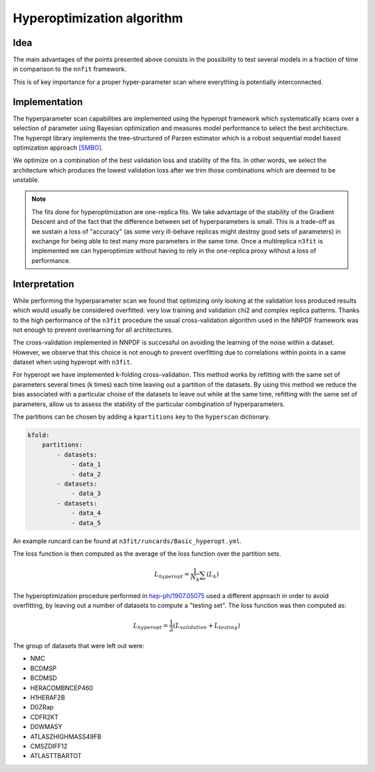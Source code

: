 ================================ 
Hyperoptimization algorithm
================================


Idea 
----

The main advantages of the points presented above consists in the possibility to test several models
in a fraction of time in comparison to the ``nnfit`` framework.

This is of key importance for a proper hyper-parameter scan where everything is potentially
interconnected.

Implementation
--------------

The hyperparameter scan capabilities are implemented using the hyperopt framework which
systematically scans over a selection of parameter using Bayesian optimization and measures model
performance to select the best architecture. The hyperopt library implements the tree-structured of
Parzen estimator which is a robust sequential model based optimization approach `[SMBO] <https://en.wikipedia.org/wiki/Hyperparameter_optimization>`_.

We optimize on a combination of the best validation loss and stability of the fits. In other words,
we select the architecture which produces the lowest validation loss after we trim those
combinations which are deemed to be unstable.

.. note:: 
    The fits done for hyperoptimization are one-replica fits. We take advantage of the
    stability of the Gradient Descent and of the fact that the difference between set of hyperparameters
    is small. This is a trade-off as we sustain a loss of "accuracy" (as some very ill-behave replicas
    might destroy good sets of parameters) in exchange for being able to test many more parameters in
    the same time. Once a multireplica ``n3fit`` is implemented we can hyperoptimize without having to
    rely in the one-replica proxy without a loss of performance.


Interpretation 
--------------

While performing the hyperparameter scan we found that optimizing only looking at the validation
loss produced results which would usually be considered overfitted: very low training and validation
chi2 and complex replica patterns. Thanks to the high performance of the ``n3fit`` procedure the
usual cross-validation algorithm used in the NNPDF framework was not enough to prevent overlearning
for all architectures.

The cross-validation implemented in NNPDF is successful on avoiding the learning of the noise within
a dataset. However, we observe that this choice is not enough to prevent overfitting due to
correlations within points in a same dataset when using hyperopt with ``n3fit``.

For hyperopt we have implemented k-folding cross-validation.
This method works by refitting with the same set of parameters several times (k times) each time leaving out
a partition of the datasets.
By using this method we reduce the bias associated with a particular choise of the datasets to leave out
while at the same time, refitting with the same set of parameters, allow us to assess the stability of the
particular combgination of hyperparameters.

The partitions can be chosen by adding a ``kpartitions`` key to the ``hyperscan`` dictionary.

.. code-block:: yml
    
    kfold:
        partitions:
            - datasets:
                - data_1
                - data_2
            - datasets:
                - data_3
            - datasets:
                - data_4
                - data_5

An example runcard can be found at ``n3fit/runcards/Basic_hyperopt.yml``.

The loss function is then computed as the average of the loss function over the partition sets.

.. math::
    L_{hyperopt} = \frac{1}{N_{k}} \sum (L_{k})

The hyperoptimization procedure performed in `hep-ph/1907.05075 <https://arxiv.org/abs/1907.05075>`_
used a different approach in order to avoid overfitting, by leaving out a number of datasets to compute
a "testing set". The loss function was then computed as:

.. math::
    L_{hyperopt} = \frac{1}{2} (L_{validation} + L_{testing})

The group of datasets that were left out were:


* NMC 
* BCDMSP 
* BCDMSD 
* HERACOMBNCEP460 
* H1HERAF2B 
* D0ZRap 
* CDFR2KT 
* D0WMASY
* ATLASZHIGHMASS49FB 
* CMSZDIFF12 
* ATLASTTBARTOT
